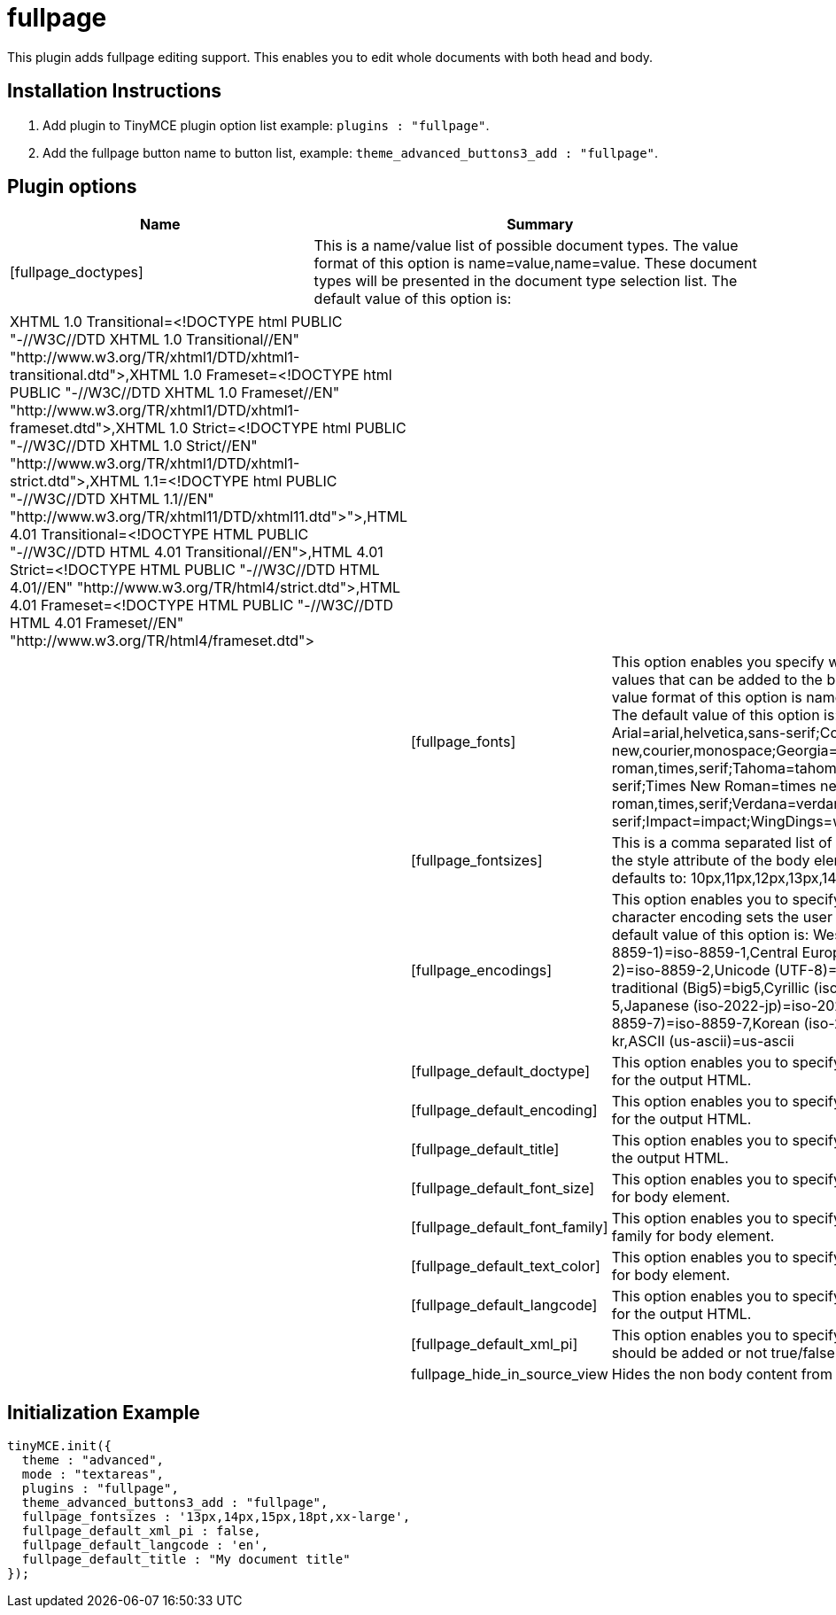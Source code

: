 :rootDir: ./../../
:partialsDir: {rootDir}partials/
= fullpage

This plugin adds fullpage editing support. This enables you to edit whole documents with both head and body.

[[installation-instructions]]
== Installation Instructions
anchor:installationinstructions[historical anchor]

. Add plugin to TinyMCE plugin option list example: `plugins : "fullpage"`.
. Add the fullpage button name to button list, example: `theme_advanced_buttons3_add : "fullpage"`.

[[plugin-options]]
== Plugin options
anchor:pluginoptions[historical anchor]
[cols="2,3",]
|===
| Name | Summary

| [fullpage_doctypes]
| This is a name/value list of possible document types. The value format of this option is name=value,name=value. These document types will be presented in the document type selection list. The default value of this option is:
|===

[cols=3*]
|===
| XHTML 1.0 Transitional=<!DOCTYPE html PUBLIC "-//W3C//DTD XHTML 1.0 Transitional//EN" "\http://www.w3.org/TR/xhtml1/DTD/xhtml1-transitional.dtd">,XHTML 1.0 Frameset=<!DOCTYPE html PUBLIC "-//W3C//DTD XHTML 1.0 Frameset//EN" "\http://www.w3.org/TR/xhtml1/DTD/xhtml1-frameset.dtd">,XHTML 1.0 Strict=<!DOCTYPE html PUBLIC "-//W3C//DTD XHTML 1.0 Strict//EN" "\http://www.w3.org/TR/xhtml1/DTD/xhtml1-strict.dtd">,XHTML 1.1=<!DOCTYPE html PUBLIC "-//W3C//DTD XHTML 1.1//EN" "\http://www.w3.org/TR/xhtml11/DTD/xhtml11.dtd">">,HTML 4.01 Transitional=<!DOCTYPE HTML PUBLIC "-//W3C//DTD HTML 4.01 Transitional//EN">,HTML 4.01 Strict=<!DOCTYPE HTML PUBLIC "-//W3C//DTD HTML 4.01//EN" "\http://www.w3.org/TR/html4/strict.dtd">,HTML 4.01 Frameset=<!DOCTYPE HTML PUBLIC "-//W3C//DTD HTML 4.01 Frameset//EN" "\http://www.w3.org/TR/html4/frameset.dtd">
|
|

|
| [fullpage_fonts]
| This option enables you specify what font family style values that can be added to the body element. The value format of this option is name=value;name=value. The default value of this option is: Arial=arial,helvetica,sans-serif;Courier New=courier new,courier,monospace;Georgia=georgia,times new roman,times,serif;Tahoma=tahoma,arial,helvetica,sans-serif;Times New Roman=times new roman,times,serif;Verdana=verdana,arial,helvetica,sans-serif;Impact=impact;WingDings=wingdings

|
| [fullpage_fontsizes]
| This is a comma separated list of possible font sizes for the style attribute of the body element. This option defaults to: 10px,11px,12px,13px,14px,15px,16px.

|
| [fullpage_encodings]
| This option enables you to specify what the document character encoding sets the user may select from. The default value of this option is: Western european (iso-8859-1)=iso-8859-1,Central European (iso-8859-2)=iso-8859-2,Unicode (UTF-8)=utf-8,Chinese traditional (Big5)=big5,Cyrillic (iso-8859-5)=iso-8859-5,Japanese (iso-2022-jp)=iso-2022-jp,Greek (iso-8859-7)=iso-8859-7,Korean (iso-2022-kr)=iso-2022-kr,ASCII (us-ascii)=us-ascii

|
| [fullpage_default_doctype]
| This option enables you to specify the default doctype for the output HTML.

|
| [fullpage_default_encoding]
| This option enables you to specify the default encoding for the output HTML.

|
| [fullpage_default_title]
| This option enables you to specify the default title for the output HTML.

|
| [fullpage_default_font_size]
| This option enables you to specify the default font size for body element.

|
| [fullpage_default_font_family]
| This option enables you to specify the default font family for body element.

|
| [fullpage_default_text_color]
| This option enables you to specify the default text color for body element.

|
| [fullpage_default_langcode]
| This option enables you to specify the default langcode for the output HTML.

|
| [fullpage_default_xml_pi]
| This option enables you to specify if a XML declaration should be added or not true/false option.

|
| fullpage_hide_in_source_view
| Hides the non body content from source view.
|===

[[initialization-example]]
== Initialization Example
anchor:initializationexample[historical anchor]

[source,js]
----
tinyMCE.init({
  theme : "advanced",
  mode : "textareas",
  plugins : "fullpage",
  theme_advanced_buttons3_add : "fullpage",
  fullpage_fontsizes : '13px,14px,15px,18pt,xx-large',
  fullpage_default_xml_pi : false,
  fullpage_default_langcode : 'en',
  fullpage_default_title : "My document title"
});

----
